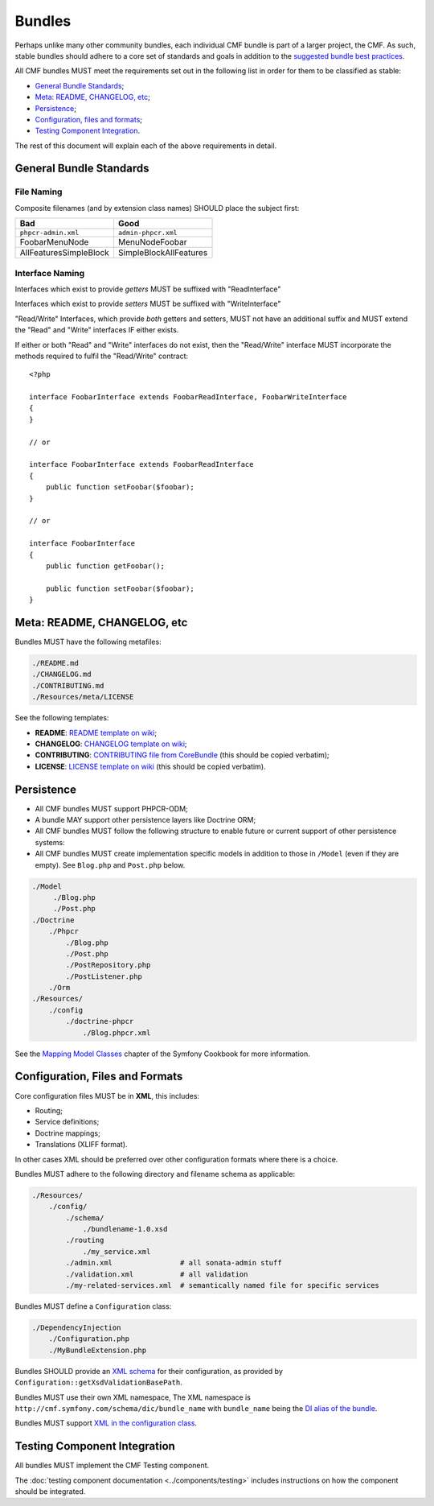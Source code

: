 Bundles
=======

Perhaps unlike many other community bundles, each individual CMF bundle is
part of a larger project, the CMF. As such, stable bundles should adhere to a
core set of standards and goals in addition to the
`suggested bundle best practices`_.

All CMF bundles MUST meet the requirements set out in the following list in
order for them to be classified as stable:

* `General Bundle Standards`_;
* `Meta: README, CHANGELOG, etc`_;
* `Persistence`_;
* `Configuration, files and formats`_;
* `Testing Component Integration`_.

The rest of this document will explain each of the above requirements in
detail.

General Bundle Standards
------------------------

File Naming
~~~~~~~~~~~

Composite filenames (and by extension class names) SHOULD place the subject
first:

+-------------------------+-------------------------+
| Bad                     | Good                    |
+=========================+=========================+
| ``phpcr-admin.xml``     | ``admin-phpcr.xml``     |
+-------------------------+-------------------------+
| FoobarMenuNode          | MenuNodeFoobar          |
+-------------------------+-------------------------+
| AllFeaturesSimpleBlock  | SimpleBlockAllFeatures  |
+-------------------------+-------------------------+

Interface Naming
~~~~~~~~~~~~~~~~

Interfaces which exist to provide *getters* MUST be suffixed with
"ReadInterface"

Interfaces which exist to provide *setters* MUST be suffixed with
"WriteInterface"

"Read/Write" Interfaces, which provide *both* getters and setters, MUST not
have an additional suffix and MUST extend the "Read" and "Write" interfaces IF
either exists.

If either or both "Read" and "Write" interfaces do not exist, then the
"Read/Write" interface MUST incorporate the methods required to fulfil the
"Read/Write" contract::

    <?php

    interface FoobarInterface extends FoobarReadInterface, FoobarWriteInterface
    {
    }

    // or

    interface FoobarInterface extends FoobarReadInterface
    {
        public function setFoobar($foobar);
    }

    // or

    interface FoobarInterface
    {
        public function getFoobar();

        public function setFoobar($foobar);
    }


Meta: README, CHANGELOG, etc
----------------------------

Bundles MUST have the following metafiles:

.. code-block:: text

    ./README.md
    ./CHANGELOG.md
    ./CONTRIBUTING.md
    ./Resources/meta/LICENSE

See the following templates:

* **README**: `README template on wiki`_;
* **CHANGELOG**: `CHANGELOG template on wiki`_;
* **CONTRIBUTING**: `CONTRIBUTING file from CoreBundle`_ (this should be
  copied verbatim);
* **LICENSE**: `LICENSE template on wiki`_ (this should be
  copied verbatim).

Persistence
-----------

* All CMF bundles MUST support PHPCR-ODM;
* A bundle MAY support other persistence layers like Doctrine ORM;
* All CMF bundles MUST follow the following structure to enable future or
  current support of other persistence systems:
* All CMF bundles MUST create implementation specific models in addition to
  those in ``/Model`` (even if they are empty). See ``Blog.php`` and ``Post.php``
  below.

.. code-block:: text

    ./Model
         ./Blog.php
         ./Post.php
    ./Doctrine
        ./Phpcr
            ./Blog.php
            ./Post.php
            ./PostRepository.php
            ./PostListener.php
        ./Orm
    ./Resources/
        ./config
            ./doctrine-phpcr
                ./Blog.phpcr.xml

See the `Mapping Model Classes`_ chapter of the Symfony Cookbook for more
information.

Configuration, Files and Formats
--------------------------------

Core configuration files MUST be in **XML**, this includes:

* Routing;
* Service definitions;
* Doctrine mappings;
* Translations (XLIFF format).

In other cases XML should be preferred over other configuration formats where
there is a choice.

Bundles MUST adhere to the following directory and filename schema
as applicable:

.. code-block:: text

    ./Resources/
        ./config/
            ./schema/
                ./bundlename-1.0.xsd
            ./routing
                ./my_service.xml
            ./admin.xml                # all sonata-admin stuff
            ./validation.xml           # all validation
            ./my-related-services.xml  # semantically named file for specific services

Bundles MUST define a ``Configuration`` class:

.. code-block:: text

    ./DependencyInjection
        ./Configuration.php
        ./MyBundleExtension.php

Bundles SHOULD provide an `XML schema`_ for their configuration, as provided by
``Configuration::getXsdValidationBasePath``.

Bundles MUST use their own XML namespace, The XML namespace is
``http://cmf.symfony.com/schema/dic/bundle_name`` with ``bundle_name`` being the
`DI alias of the bundle`_.

Bundles MUST support `XML in the configuration class`_.

Testing Component Integration
-----------------------------

All bundles MUST implement the CMF Testing component.

The :doc:`testing component documentation <../components/testing>` includes
instructions on how the component should be integrated.

.. _`README template on wiki`: https://github.com/symfony-cmf/symfony-cmf/wiki/README
.. _`CHANGELOG template on wiki`: https://github.com/symfony-cmf/symfony-cmf/wiki/Change-log-format
.. _`suggested bundle best practices`: http://symfony.com/doc/current/cookbook/bundles/best_practices.html
.. _`Mapping Model Classes`: http://symfony.com/doc/master/cookbook/doctrine/mapping_model_classes.html
.. _`DI alias of the bundle`: http://symfony.com/doc/current/cookbook/bundles/extension.html#creating-an-extension-class
.. _`XML in the configuration class`: http://symfony.com/doc/current/components/config/definition.html#normalization
.. _`XML schema`: https://en.wikipedia.org/wiki/.xsd
.. _`XLIFF format`: http://symfony.com/doc/current/book/translation.html#basic-translation
.. _`CONTRIBUTING file from CoreBundle`: https://github.com/symfony-cmf/CoreBundle/blob/master/CONTRIBUTING.md
.. _`LICENSE template on wiki`: https://github.com/symfony-cmf/symfony-cmf/wiki/LICENSE-Template
